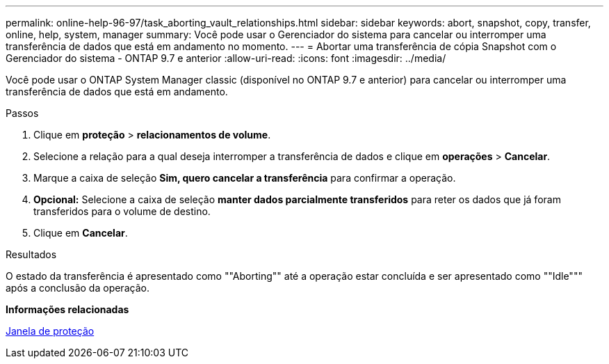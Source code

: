 ---
permalink: online-help-96-97/task_aborting_vault_relationships.html 
sidebar: sidebar 
keywords: abort, snapshot, copy, transfer, online, help, system, manager 
summary: Você pode usar o Gerenciador do sistema para cancelar ou interromper uma transferência de dados que está em andamento no momento. 
---
= Abortar uma transferência de cópia Snapshot com o Gerenciador do sistema - ONTAP 9.7 e anterior
:allow-uri-read: 
:icons: font
:imagesdir: ../media/


[role="lead"]
Você pode usar o ONTAP System Manager classic (disponível no ONTAP 9.7 e anterior) para cancelar ou interromper uma transferência de dados que está em andamento.

.Passos
. Clique em *proteção* > *relacionamentos de volume*.
. Selecione a relação para a qual deseja interromper a transferência de dados e clique em *operações* > *Cancelar*.
. Marque a caixa de seleção *Sim, quero cancelar a transferência* para confirmar a operação.
. *Opcional:* Selecione a caixa de seleção *manter dados parcialmente transferidos* para reter os dados que já foram transferidos para o volume de destino.
. Clique em *Cancelar*.


.Resultados
O estado da transferência é apresentado como ""Aborting"" até a operação estar concluída e ser apresentado como ""Idle""" após a conclusão da operação.

*Informações relacionadas*

xref:reference_protection_window.adoc[Janela de proteção]
